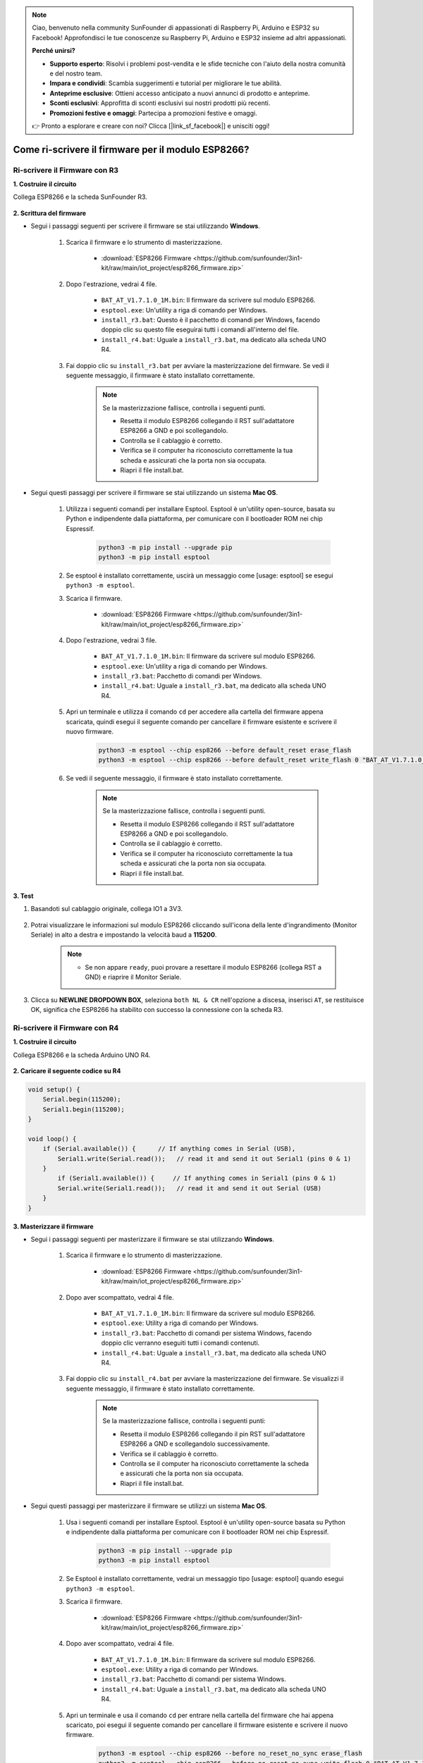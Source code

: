 .. note::

    Ciao, benvenuto nella community SunFounder di appassionati di Raspberry Pi, Arduino e ESP32 su Facebook! Approfondisci le tue conoscenze su Raspberry Pi, Arduino e ESP32 insieme ad altri appassionati.

    **Perché unirsi?**

    - **Supporto esperto**: Risolvi i problemi post-vendita e le sfide tecniche con l'aiuto della nostra comunità e del nostro team.
    - **Impara e condividi**: Scambia suggerimenti e tutorial per migliorare le tue abilità.
    - **Anteprime esclusive**: Ottieni accesso anticipato a nuovi annunci di prodotto e anteprime.
    - **Sconti esclusivi**: Approfitta di sconti esclusivi sui nostri prodotti più recenti.
    - **Promozioni festive e omaggi**: Partecipa a promozioni festive e omaggi.

    👉 Pronto a esplorare e creare con noi? Clicca [|link_sf_facebook|] e unisciti oggi!

.. _burn_firmware:

Come ri-scrivere il firmware per il modulo ESP8266?
=======================================================

Ri-scrivere il Firmware con R3
---------------------------------------

**1. Costruire il circuito**

Collega ESP8266 e la scheda SunFounder R3.

    .. image:: img/connect_esp8266.png
        :width: 800

**2. Scrittura del firmware**

* Segui i passaggi seguenti per scrivere il firmware se stai utilizzando **Windows**.

    #. Scarica il firmware e lo strumento di masterizzazione.

        * :download:`ESP8266 Firmware <https://github.com/sunfounder/3in1-kit/raw/main/iot_project/esp8266_firmware.zip>`

    #. Dopo l'estrazione, vedrai 4 file.

        .. .. image:: img/bat_firmware.png
    
        * ``BAT_AT_V1.7.1.0_1M.bin``: Il firmware da scrivere sul modulo ESP8266.
        * ``esptool.exe``: Un'utility a riga di comando per Windows.
        * ``install_r3.bat``: Questo è il pacchetto di comandi per Windows, facendo doppio clic su questo file eseguirai tutti i comandi all'interno del file.
        * ``install_r4.bat``: Uguale a ``install_r3.bat``, ma dedicato alla scheda UNO R4.

    #. Fai doppio clic su ``install_r3.bat`` per avviare la masterizzazione del firmware. Se vedi il seguente messaggio, il firmware è stato installato correttamente.

        .. image:: img/install_firmware.png

        .. note::
            Se la masterizzazione fallisce, controlla i seguenti punti.

            * Resetta il modulo ESP8266 collegando il RST sull'adattatore ESP8266 a GND e poi scollegandolo.
            * Controlla se il cablaggio è corretto.
            * Verifica se il computer ha riconosciuto correttamente la tua scheda e assicurati che la porta non sia occupata.
            * Riapri il file install.bat.

* Segui questi passaggi per scrivere il firmware se stai utilizzando un sistema **Mac OS**.

    #. Utilizza i seguenti comandi per installare Esptool. Esptool è un'utility open-source, basata su Python e indipendente dalla piattaforma, per comunicare con il bootloader ROM nei chip Espressif.

        .. code-block::

            python3 -m pip install --upgrade pip
            python3 -m pip install esptool

    #. Se esptool è installato correttamente, uscirà un messaggio come [usage: esptool] se esegui ``python3 -m esptool``.

    #. Scarica il firmware.

        * :download:`ESP8266 Firmware <https://github.com/sunfounder/3in1-kit/raw/main/iot_project/esp8266_firmware.zip>`

    #. Dopo l'estrazione, vedrai 3 file.

        .. image:: img/bat_firmware.png

        * ``BAT_AT_V1.7.1.0_1M.bin``: Il firmware da scrivere sul modulo ESP8266.
        * ``esptool.exe``: Un'utility a riga di comando per Windows.
        * ``install_r3.bat``: Pacchetto di comandi per Windows.
        * ``install_r4.bat``: Uguale a ``install_r3.bat``, ma dedicato alla scheda UNO R4.


    #. Apri un terminale e utilizza il comando ``cd`` per accedere alla cartella del firmware appena scaricata, quindi esegui il seguente comando per cancellare il firmware esistente e scrivere il nuovo firmware.

        .. code-block::

            python3 -m esptool --chip esp8266 --before default_reset erase_flash
            python3 -m esptool --chip esp8266 --before default_reset write_flash 0 "BAT_AT_V1.7.1.0_1M.bin"

    #. Se vedi il seguente messaggio, il firmware è stato installato correttamente.

        .. image:: img/install_firmware_macos.png

        .. note::
            Se la masterizzazione fallisce, controlla i seguenti punti.

            * Resetta il modulo ESP8266 collegando il RST sull'adattatore ESP8266 a GND e poi scollegandolo.
            * Controlla se il cablaggio è corretto.
            * Verifica se il computer ha riconosciuto correttamente la tua scheda e assicurati che la porta non sia occupata.
            * Riapri il file install.bat.

**3. Test**

#. Basandoti sul cablaggio originale, collega IO1 a 3V3.

    .. image:: img/connect_esp826612.png
        :width: 800

#. Potrai visualizzare le informazioni sul modulo ESP8266 cliccando sull'icona della lente d'ingrandimento (Monitor Seriale) in alto a destra e impostando la velocità baud a **115200**.

    .. image:: img/sp20220524113020.png

    .. note::

        * Se non appare ``ready``, puoi provare a resettare il modulo ESP8266 (collega RST a GND) e riaprire il Monitor Seriale.

#. Clicca su **NEWLINE DROPDOWN BOX**, seleziona ``both NL & CR`` nell'opzione a discesa, inserisci ``AT``, se restituisce OK, significa che ESP8266 ha stabilito con successo la connessione con la scheda R3.

    .. image:: img/sp20220524113702.png

.. Now you can continue to follow :ref:`config_esp8266` to set the working mode and baud rate of the ESP8266 module.

Ri-scrivere il Firmware con R4
---------------------------------------



**1. Costruire il circuito**

Collega ESP8266 e la scheda Arduino UNO R4.

    .. image:: img/faq_at_burn_bb.jpg
        :width: 800

**2. Caricare il seguente codice su R4**

.. code-block:: Arduino

    void setup() {
        Serial.begin(115200);
        Serial1.begin(115200);
    }

    void loop() {
        if (Serial.available()) {      // If anything comes in Serial (USB),
            Serial1.write(Serial.read());   // read it and send it out Serial1 (pins 0 & 1)
        }
            if (Serial1.available()) {     // If anything comes in Serial1 (pins 0 & 1)
            Serial.write(Serial1.read());   // read it and send it out Serial (USB)
        }
    }

**3. Masterizzare il firmware**

* Segui i passaggi seguenti per masterizzare il firmware se stai utilizzando **Windows**.

    #. Scarica il firmware e lo strumento di masterizzazione.

        * :download:`ESP8266 Firmware <https://github.com/sunfounder/3in1-kit/raw/main/iot_project/esp8266_firmware.zip>`

    #. Dopo aver scompattato, vedrai 4 file.

        .. .. image:: img/bat_firmware.png
    
        * ``BAT_AT_V1.7.1.0_1M.bin``: Il firmware da scrivere sul modulo ESP8266.
        * ``esptool.exe``: Utility a riga di comando per Windows.
        * ``install_r3.bat``: Pacchetto di comandi per sistema Windows, facendo doppio clic verranno eseguiti tutti i comandi contenuti.
        * ``install_r4.bat``: Uguale a ``install_r3.bat``, ma dedicato alla scheda UNO R4.

    #. Fai doppio clic su ``install_r4.bat`` per avviare la masterizzazione del firmware. Se visualizzi il seguente messaggio, il firmware è stato installato correttamente.

        .. image:: img/install_firmware.png

        .. note::
            Se la masterizzazione fallisce, controlla i seguenti punti:

            * Resetta il modulo ESP8266 collegando il pin RST sull'adattatore ESP8266 a GND e scollegandolo successivamente.
            * Verifica se il cablaggio è corretto.
            * Controlla se il computer ha riconosciuto correttamente la scheda e assicurati che la porta non sia occupata.
            * Riapri il file install.bat.

* Segui questi passaggi per masterizzare il firmware se utilizzi un sistema **Mac OS**.

    #. Usa i seguenti comandi per installare Esptool. Esptool è un'utility open-source basata su Python e indipendente dalla piattaforma per comunicare con il bootloader ROM nei chip Espressif.

        .. code-block::

            python3 -m pip install --upgrade pip
            python3 -m pip install esptool

    #. Se Esptool è installato correttamente, vedrai un messaggio tipo [usage: esptool] quando esegui ``python3 -m esptool``.

    #. Scarica il firmware.

        * :download:`ESP8266 Firmware <https://github.com/sunfounder/3in1-kit/raw/main/iot_project/esp8266_firmware.zip>`

    #. Dopo aver scompattato, vedrai 4 file.

        .. .. image:: img/bat_firmware.png

        * ``BAT_AT_V1.7.1.0_1M.bin``: Il firmware da scrivere sul modulo ESP8266.
        * ``esptool.exe``: Utility a riga di comando per Windows.
        * ``install_r3.bat``: Pacchetto di comandi per sistema Windows.
        * ``install_r4.bat``: Uguale a ``install_r3.bat``, ma dedicato alla scheda UNO R4.


    #. Apri un terminale e usa il comando ``cd`` per entrare nella cartella del firmware che hai appena scaricato, poi esegui il seguente comando per cancellare il firmware esistente e scrivere il nuovo firmware.

        .. code-block::

            python3 -m esptool --chip esp8266 --before no_reset_no_sync erase_flash
            python3 -m esptool --chip esp8266 --before no_reset_no_sync write_flash 0 "BAT_AT_V1.7.1.0_1M.bin"

    #. Se visualizzi il seguente messaggio, il firmware è stato installato correttamente.

        .. image:: img/install_firmware_macos.png

        .. note::
            Se la masterizzazione fallisce, controlla i seguenti punti:

            * Resetta il modulo ESP8266 collegando il pin RST sull'adattatore ESP8266 a GND e scollegandolo successivamente.
            * Verifica se il cablaggio è corretto.
            * Controlla se il computer ha riconosciuto correttamente la scheda e assicurati che la porta non sia occupata.
            * Riapri il file install.bat.

.. **4. Test**

.. #. 

.. #. On the basis of the original wiring, connect IO1 to 3V3.

..     .. image:: img/faq_at_burn_check_bb.jpg
..         :width: 800

.. #. You will be able to see information about the ESP8266 module if you click the magnifying glass icon(Serial Monitor) in the upper right corner and set the baud rate to **115200**.

..     .. image:: img/sp20220524113020.png

..     .. note::

..         * If ``ready`` doesn't appear, you can try to reset the ESP8266 module(connect RST to GND) and re-open the Serial Monitor.

.. #. Click on **NEWLINE DROPDOWN BOX**, select ``both NL & CR`` in the drop down option, enter ``AT``, if it returns OK, it means ESP8266 has successfully established connection with your board.

..     .. image:: img/sp20220524113702.png

.. Now you can continue to follow :ref:`config_esp8266` to set the working mode and baud rate of the ESP8266 module.


